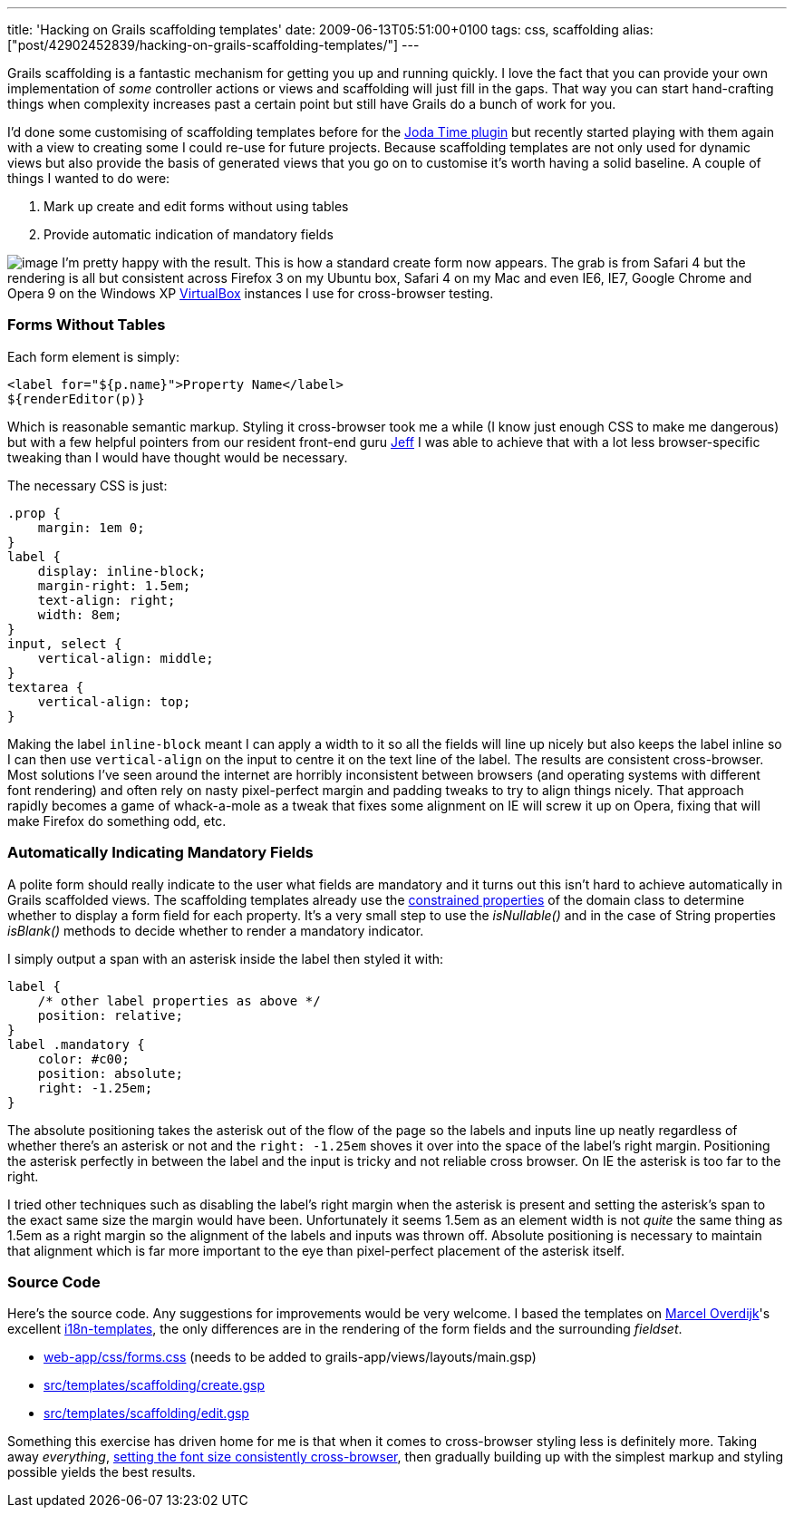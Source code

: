 ---
title: 'Hacking on Grails scaffolding templates'
date: 2009-06-13T05:51:00+0100
tags: css, scaffolding
alias: ["post/42902452839/hacking-on-grails-scaffolding-templates/"]
---

Grails scaffolding is a fantastic mechanism for getting you up and running quickly. I love the fact that you can provide your own implementation of _some_ controller actions or views and scaffolding will just fill in the gaps. That way you can start hand-crafting things when complexity increases past a certain point but still have Grails do a bunch of work for you.

I'd done some customising of scaffolding templates before for the http://grails.org/plugin/joda-time[Joda Time plugin] but recently started playing with them again with a view to creating some I could re-use for future projects. Because scaffolding templates are not only used for dynamic views but also provide the basis of generated views that you go on to customise it's worth having a solid baseline. A couple of things I wanted to do were:

1.  Mark up create and edit forms without using tables
2.  Provide automatic indication of mandatory fields

image:http://4.bp.blogspot.com/_fh9xwLFYBUw/SjMixEDGEpI/AAAAAAAACVg/wcr4gaTX2zc/s320/createpirate.png[image] I'm pretty happy with the result. This is how a standard create form now appears. The grab is from Safari 4 but the rendering is all but consistent across Firefox 3 on my Ubuntu box, Safari 4 on my Mac and even IE6, IE7, Google Chrome and Opera 9 on the Windows XP http://www.virtualbox.org/[VirtualBox] instances I use for cross-browser testing.

=== Forms Without Tables

Each form element is simply:

[source,markup]
------------------------------------------------
<label for="${p.name}">Property Name</label>
${renderEditor(p)}
------------------------------------------------

Which is reasonable semantic markup. Styling it cross-browser took me a while (I know just enough CSS to make me dangerous) but with a few helpful pointers from our resident front-end guru http://www.codecouch.com/author/jeff/[Jeff] I was able to achieve that with a lot less browser-specific tweaking than I would have thought would be necessary.

The necessary CSS is just:

[source,css]
---------------------------
.prop {
    margin: 1em 0;
}
label {
    display: inline-block;
    margin-right: 1.5em;
    text-align: right;
    width: 8em;
}
input, select {
    vertical-align: middle;
}
textarea {
    vertical-align: top;
}
---------------------------

Making the label `inline-block` meant I can apply a width to it so all the fields will line up nicely but also keeps the label inline so I can then use `vertical-align` on the input to centre it on the text line of the label. The results are consistent cross-browser. Most solutions I've seen around the internet are horribly inconsistent between browsers (and operating systems with different font rendering) and often rely on nasty pixel-perfect margin and padding tweaks to try to align things nicely. That approach rapidly becomes a game of whack-a-mole as a tweak that fixes some alignment on IE will screw it up on Opera, fixing that will make Firefox do something odd, etc.

=== Automatically Indicating Mandatory Fields

A polite form should really indicate to the user what fields are mandatory and it turns out this isn't hard to achieve automatically in Grails scaffolded views. The scaffolding templates already use the http://grails.org/doc/1.1.x/api/org/codehaus/groovy/grails/validation/ConstrainedProperty.html[constrained properties] of the domain class to determine whether to display a form field for each property. It's a very small step to use the _isNullable()_ and in the case of String properties _isBlank()_ methods to decide whether to render a mandatory indicator.

I simply output a span with an asterisk inside the label then styled it with:

[source,css]
-----------------------------------------
label {
    /* other label properties as above */
    position: relative;
}
label .mandatory {
    color: #c00;
    position: absolute;
    right: -1.25em;
}
-----------------------------------------

The absolute positioning takes the asterisk out of the flow of the page so the labels and inputs line up neatly regardless of whether there's an asterisk or not and the `right: -1.25em` shoves it over into the space of the label's right margin. Positioning the asterisk perfectly in between the label and the input is tricky and not reliable cross browser. On IE the asterisk is too far to the right.

I tried other techniques such as disabling the label's right margin when the asterisk is present and setting the asterisk's span to the exact same size the margin would have been. Unfortunately it seems 1.5em as an element width is not _quite_ the same thing as 1.5em as a right margin so the alignment of the labels and inputs was thrown off. Absolute positioning is necessary to maintain that alignment which is far more important to the eye than pixel-perfect placement of the asterisk itself.

=== Source Code

Here's the source code. Any suggestions for improvements would be very welcome. I based the templates on http://marceloverdijk.blogspot.com/[Marcel Overdijk]'s excellent http://grails.org/plugin/i18n-templates[i18n-templates], the only differences are in the rendering of the form fields and the surrounding _fieldset_.

* http://snipt.org/kTp[web-app/css/forms.css] (needs to be added to grails-app/views/layouts/main.gsp)
* http://snipt.org/kUj[src/templates/scaffolding/create.gsp]
* http://snipt.org/kUm[src/templates/scaffolding/edit.gsp]

Something this exercise has driven home for me is that when it comes to cross-browser styling less is definitely more. Taking away _everything_, http://www.codecouch.com/2007/04/how-to-get-consistent-font-sizes-across-all-browsers/[setting the font size consistently cross-browser], then gradually building up with the simplest markup and styling possible yields the best results.
